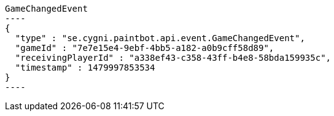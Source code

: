 [[app-listing]]
[source,javascript]
GameChangedEvent
----
{
  "type" : "se.cygni.paintbot.api.event.GameChangedEvent",
  "gameId" : "7e7e15e4-9ebf-4bb5-a182-a0b9cff58d89",
  "receivingPlayerId" : "a338ef43-c358-43ff-b4e8-58bda159935c",
  "timestamp" : 1479997853534
}
----
